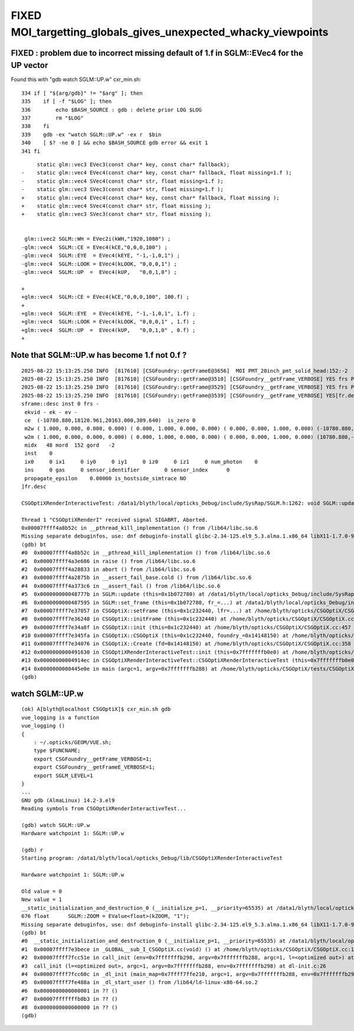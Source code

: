 FIXED MOI_targetting_globals_gives_unexpected_whacky_viewpoints
=====================================================================


FIXED : problem due to incorrect missing default of 1.f in SGLM::EVec4 for the UP vector
-------------------------------------------------------------------------------------------

Found this with "gdb watch SGLM::UP.w" cxr_min.sh::

    334 if [ "${arg/gdb}" != "$arg" ]; then
    335    if [ -f "$LOG" ]; then
    336        echo $BASH_SOURCE : gdb : delete prior LOG $LOG
    337        rm "$LOG"
    338    fi
    339    gdb -ex "watch SGLM::UP.w" -ex r  $bin
    340    [ $? -ne 0 ] && echo $BASH_SOURCE gdb error && exit 1
    341 fi



::

         static glm::vec3 EVec3(const char* key, const char* fallback);
    -    static glm::vec4 EVec4(const char* key, const char* fallback, float missing=1.f );
    -    static glm::vec4 SVec4(const char* str, float missing=1.f );
    -    static glm::vec3 SVec3(const char* str, float missing=1.f );
    +    static glm::vec4 EVec4(const char* key, const char* fallback, float missing );
    +    static glm::vec4 SVec4(const char* str, float missing );
    +    static glm::vec3 SVec3(const char* str, float missing );


     glm::ivec2 SGLM::WH = EVec2i(kWH,"1920,1080") ;
    -glm::vec4  SGLM::CE = EVec4(kCE,"0,0,0,100") ;
    -glm::vec4  SGLM::EYE  = EVec4(kEYE, "-1,-1,0,1") ;
    -glm::vec4  SGLM::LOOK = EVec4(kLOOK, "0,0,0,1") ;
    -glm::vec4  SGLM::UP  =  EVec4(kUP,   "0,0,1,0") ;

    +
    +glm::vec4  SGLM::CE = EVec4(kCE,"0,0,0,100", 100.f) ;
    +
    +glm::vec4  SGLM::EYE  = EVec4(kEYE, "-1,-1,0,1", 1.f) ;
    +glm::vec4  SGLM::LOOK = EVec4(kLOOK, "0,0,0,1" , 1.f) ;
    +glm::vec4  SGLM::UP  =  EVec4(kUP,   "0,0,1,0" , 0.f) ;
    +




Note that SGLM::UP.w has become 1.f not 0.f ?
------------------------------------------------

::

    2025-08-22 15:13:25.250 INFO  [817610] [CSGFoundry::getFrameE@3656]  MOI PMT_20inch_pmt_solid_head:152:-2
    2025-08-22 15:13:25.250 INFO  [817610] [CSGFoundry::getFrame@3510] [CSGFoundry__getFrame_VERBOSE] YES frs PMT_20inch_pmt_solid_head:152:-2 looks_like_moi YES looks_like_raw NO 
    2025-08-22 15:13:25.250 INFO  [817610] [CSGFoundry::getFrame@3529] [CSGFoundry__getFrame_VERBOSE] YES frs PMT_20inch_pmt_solid_head:152:-2 looks_like_moi YES midx 48 mord 152 gord -2 rc 0
    2025-08-22 15:13:25.250 INFO  [817610] [CSGFoundry::getFrame@3539] [CSGFoundry__getFrame_VERBOSE] YES[fr.desc
    sframe::desc inst 0 frs -
     ekvid - ek - ev -
     ce  (-10780.880,18120.961,20163.000,309.640)  is_zero 0
     m2w ( 1.000, 0.000, 0.000, 0.000) ( 0.000, 1.000, 0.000, 0.000) ( 0.000, 0.000, 1.000, 0.000) (-10780.880,18120.961,20163.000, 1.000) 
     w2m ( 1.000, 0.000, 0.000, 0.000) ( 0.000, 1.000, 0.000, 0.000) ( 0.000, 0.000, 1.000, 0.000) (10780.880,-18120.961,-20163.000, 1.000) 
     midx   48 mord  152 gord   -2
     inst    0
     ix0     0 ix1     0 iy0     0 iy1     0 iz0     0 iz1     0 num_photon    0
     ins     0 gas     0 sensor_identifier        0 sensor_index      0
     propagate_epsilon    0.00000 is_hostside_simtrace NO
    ]fr.desc

    CSGOptiXRenderInteractiveTest: /data1/blyth/local/opticks_Debug/include/SysRap/SGLM.h:1262: void SGLM::update(): Assertion `UP.w == 0.f' failed.

    Thread 1 "CSGOptiXRenderI" received signal SIGABRT, Aborted.
    0x00007ffff4a8b52c in __pthread_kill_implementation () from /lib64/libc.so.6
    Missing separate debuginfos, use: dnf debuginfo-install glibc-2.34-125.el9_5.3.alma.1.x86_64 libX11-1.7.0-9.el9.x86_64 libXau-1.0.9-8.el9.x86_64 libXext-1.3.4-8.el9.x86_64 libgcc-11.5.0-5.el9_5.alma.1.x86_64 libglvnd-1.3.4-1.el9.x86_64 libglvnd-glx-1.3.4-1.el9.x86_64 libnvidia-ml-570.124.06-1.el9.x86_64 libstdc++-11.5.0-5.el9_5.alma.1.x86_64 libxcb-1.13.1-9.el9.x86_64 nvidia-driver-cuda-libs-570.124.06-1.el9.x86_64 nvidia-driver-libs-570.124.06-1.el9.x86_64 openssl-libs-3.2.2-6.el9_5.1.x86_64
    (gdb) bt
    #0  0x00007ffff4a8b52c in __pthread_kill_implementation () from /lib64/libc.so.6
    #1  0x00007ffff4a3e686 in raise () from /lib64/libc.so.6
    #2  0x00007ffff4a28833 in abort () from /lib64/libc.so.6
    #3  0x00007ffff4a2875b in __assert_fail_base.cold () from /lib64/libc.so.6
    #4  0x00007ffff4a373c6 in __assert_fail () from /lib64/libc.so.6
    #5  0x000000000048777b in SGLM::update (this=0x1b072780) at /data1/blyth/local/opticks_Debug/include/SysRap/SGLM.h:1262
    #6  0x0000000000487595 in SGLM::set_frame (this=0x1b072780, fr_=...) at /data1/blyth/local/opticks_Debug/include/SysRap/SGLM.h:1183
    #7  0x00007ffff7e37057 in CSGOptiX::setFrame (this=0x1c232440, lfr=...) at /home/blyth/opticks/CSGOptiX/CSGOptiX.cc:829
    #8  0x00007ffff7e36248 in CSGOptiX::initFrame (this=0x1c232440) at /home/blyth/opticks/CSGOptiX/CSGOptiX.cc:630
    #9  0x00007ffff7e34a8f in CSGOptiX::init (this=0x1c232440) at /home/blyth/opticks/CSGOptiX/CSGOptiX.cc:457
    #10 0x00007ffff7e345fa in CSGOptiX::CSGOptiX (this=0x1c232440, foundry_=0x14148150) at /home/blyth/opticks/CSGOptiX/CSGOptiX.cc:428
    #11 0x00007ffff7e34076 in CSGOptiX::Create (fd=0x14148150) at /home/blyth/opticks/CSGOptiX/CSGOptiX.cc:358
    #12 0x0000000000491630 in CSGOptiXRenderInteractiveTest::init (this=0x7fffffffb0e0) at /home/blyth/opticks/CSGOptiX/tests/CSGOptiXRenderInteractiveTest.cc:127
    #13 0x00000000004914ec in CSGOptiXRenderInteractiveTest::CSGOptiXRenderInteractiveTest (this=0x7fffffffb0e0) at /home/blyth/opticks/CSGOptiX/tests/CSGOptiXRenderInteractiveTest.cc:113
    #14 0x0000000000445e0e in main (argc=1, argv=0x7fffffffb288) at /home/blyth/opticks/CSGOptiX/tests/CSGOptiXRenderInteractiveTest.cc:206
    (gdb) 



watch SGLM::UP.w
---------------------

::

    (ok) A[blyth@localhost CSGOptiX]$ cxr_min.sh gdb
    vue_logging is a function
    vue_logging () 
    { 
        : ~/.opticks/GEOM/VUE.sh;
        type $FUNCNAME;
        export CSGFoundry__getFrame_VERBOSE=1;
        export CSGFoundry__getFrameE_VERBOSE=1;
        export SGLM_LEVEL=1
    }
    ...
    GNU gdb (AlmaLinux) 14.2-3.el9
    Reading symbols from CSGOptiXRenderInteractiveTest...

    (gdb) watch SGLM::UP.w
    Hardware watchpoint 1: SGLM::UP.w

    (gdb) r
    Starting program: /data1/blyth/local/opticks_Debug/lib/CSGOptiXRenderInteractiveTest 

    Hardware watchpoint 1: SGLM::UP.w

    Old value = 0
    New value = 1
    __static_initialization_and_destruction_0 (__initialize_p=1, __priority=65535) at /data1/blyth/local/opticks_Debug/include/SysRap/SGLM.h:676
    676	float      SGLM::ZOOM = EValue<float>(kZOOM, "1");
    Missing separate debuginfos, use: dnf debuginfo-install glibc-2.34-125.el9_5.3.alma.1.x86_64 libX11-1.7.0-9.el9.x86_64 libXau-1.0.9-8.el9.x86_64 libXext-1.3.4-8.el9.x86_64 libgcc-11.5.0-5.el9_5.alma.1.x86_64 libglvnd-1.3.4-1.el9.x86_64 libglvnd-glx-1.3.4-1.el9.x86_64 libstdc++-11.5.0-5.el9_5.alma.1.x86_64 libxcb-1.13.1-9.el9.x86_64 openssl-libs-3.2.2-6.el9_5.1.x86_64
    (gdb) bt
    #0  __static_initialization_and_destruction_0 (__initialize_p=1, __priority=65535) at /data1/blyth/local/opticks_Debug/include/SysRap/SGLM.h:676
    #1  0x00007ffff7e3bece in _GLOBAL__sub_I_CSGOptiX.cc(void) () at /home/blyth/opticks/CSGOptiX/CSGOptiX.cc:1439
    #2  0x00007ffff7fcc51e in call_init (env=0x7fffffffb298, argv=0x7fffffffb288, argc=1, l=<optimized out>) at dl-init.c:70
    #3  call_init (l=<optimized out>, argc=1, argv=0x7fffffffb288, env=0x7fffffffb298) at dl-init.c:26
    #4  0x00007ffff7fcc60c in _dl_init (main_map=0x7ffff7ffe210, argc=1, argv=0x7fffffffb288, env=0x7fffffffb298) at dl-init.c:117
    #5  0x00007ffff7fe488a in _dl_start_user () from /lib64/ld-linux-x86-64.so.2
    #6  0x0000000000000001 in ?? ()
    #7  0x00007fffffffb8b3 in ?? ()
    #8  0x0000000000000000 in ?? ()
    (gdb) 




